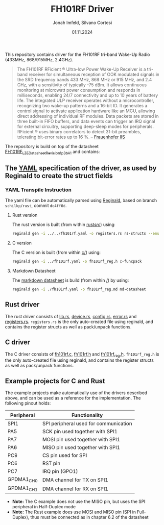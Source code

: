 #+TITLE: FH101RF Driver
#+AUTHOR: Jonah Imfeld, Silvano Cortesi
#+DATE: 01.11.2024
#+LICENSE: LGPL-3.0

This repository contains driver for the FH101RF tri-band Wake-Up Radio (433MHz, 868/915MHz, 2.4GHz).

#+begin_quote
The FH101RF RFicient ® Ultra-low Power Wake-Up Receiver is a tri-band receiver for simultaneous reception of OOK modulated signals in the SRD frequency bands 433 MHz, 868 MHz or 915 MHz, and 2.4 GHz, with a sensitivity of typically -75 dBm. It allows continuous monitoring at microwatt power consumption and responds in milliseconds, enabling 24/7 connectivity and up to 10 years of battery life. The integrated ULP receiver operates without a microcontroller, recognizing two wake-up patterns and a 16-bit ID. It generates a control signal to activate application hardware like an MCU, allowing direct addressing of individual RF modules. Data packets are stored in three built-in FIFO buffers, and data events can trigger an IRQ signal for external circuitry, supporting deep-sleep modes for peripherals. RFicient ® uses binary correlators to detect 31-bit preambles, tolerating bit-error rates up to 16 %. -- [[https://www.iis.fraunhofer.de/de/ff/sse/ic-design/rf-ic/wakeup.html][Frauenhofer IIS]]
#+end_quote

The repository is build on top of the datasheet [[https://cdn.shopify.com/s/files/1/0315/0879/1435/files/FH101RF_LZE_Datasheet_Revision_1p3b_A_1.pdf?v=1722410333][FH101RF_LZE_Datasheet_Revision_1p3b_A_1]] and contains:

** The [[file:fh101rf.yaml][YAML]] specification of the driver, as used by Reginald to create the struct fields
*** YAML Transpile Instruction
The yaml file can be automatically parsed using [[https://github.com/schilkp/reginald][Reginald]], based on branch ~schilkp/rust~, commit ~dc4ff0d~.

**** Rust version
The rust version is built (from within [[file:rust/src/][rust/src/]]) using:
#+begin_src sh
reginald gen -i ../../fh101rf.yaml -o registers.rs rs-structs --enum-derive "Debug" --struct-derive "Debug" --enum-derive "PartialEq" --struct-derive "PartialEq"
#+end_src

**** C version
The C version is built (from within [[file:c/][c/]]) using:
#+begin_src sh
reginald gen -i ../fh101rf.yaml -o fh101rf_reg.h c-funcpack
#+end_src

**** Markdown Datasheet
The [[file:fh101rf_reg.md][markdown datasheet]] is build (from within [[file:README.org][/]]) by using:
#+begin_src sh
reginald gen -i ./fh101rf.yaml -o fh101rf_reg.md md-datasheet
#+end_src

** Rust driver
The rust driver consists of [[file:rust/src/lib.rs][lib.rs]], [[file:rust/src/device.rs][device.rs]], [[file:rust/src/config.rs][config.rs]], [[file:rust/src/error.rs][error.rs]] and [[file:rust/src/registers.rs][registers.rs]]. ~registers.rs~ is the only auto-created file using reginald, and contains the register structs as well as pack/unpack functions.

** C driver
The C driver consists of [[file:c/fh101rf.c][fh101rf.c]], [[file:c/fh101rf.h][fh101rf.h]] and [[file:c/fh101rf_reg.h][fh101rf_reg.h]]. ~fh101rf_reg.h~ is the only auto-created file using reginald, and contains the register structs as well as pack/unpack functions.

** Example projects for C and Rust
The example projects make automatically use of the drivers described above, and can be used as a reference for the implementation. The following pinout holds:

| Peripheral | Functionality                         |
|------------+---------------------------------------|
| SPI1       | SPI peripheral used for communication |
| PA5        | SCK pin used together with SPI1       |
| PA7        | MOSI pin used together with SPI1      |
| PA6        | MISO pin used together with SPI1      |
| PC9        | CS pin used for SPI                   |
| PC6        | RST pin                               |
| PC7        | IRQ pin (GPO1)                        |
| GPDMA1_CH0 | DMA channel for TX on SPI1            |
| GPDMA1_CH1 | DMA channel for RX on SPI1            |

- *Note:* The C example does not use the MISO pin, but uses the SPI peripheral in Half-Duplex mode
- *Note:* The Rust example does use MOSI and MISO pin (SPI in Full-Duplex), thus must be connected as in chapter 6.2 of the datasheet
